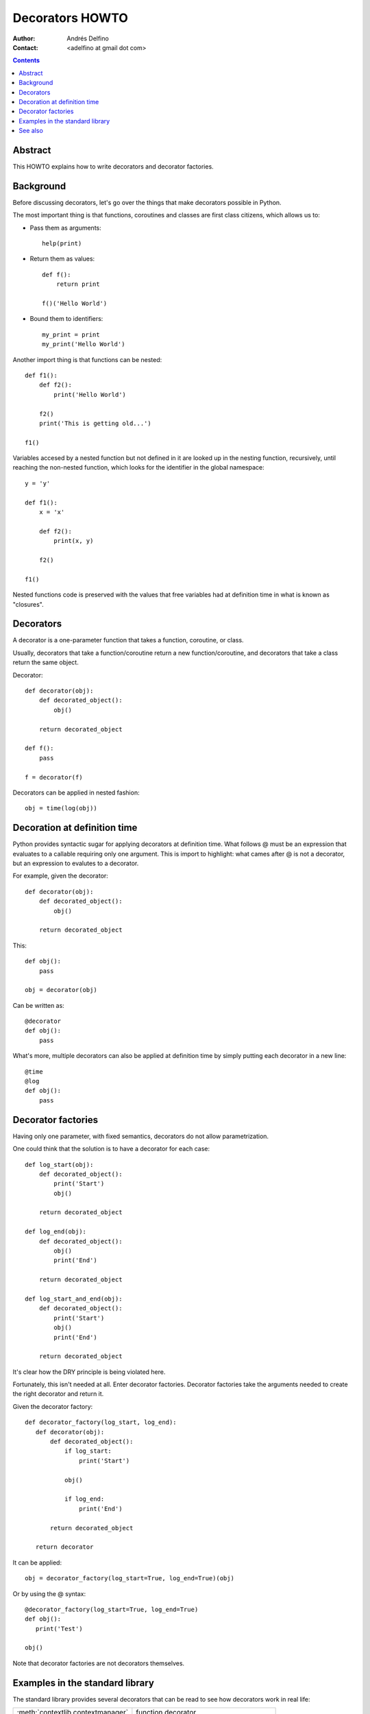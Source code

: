 ================
Decorators HOWTO
================

:Author: Andrés Delfino
:Contact: <adelfino at gmail dot com>

.. Contents::

Abstract
--------

This HOWTO explains how to write decorators and decorator factories.

Background
----------

Before discussing decorators, let's go over the things that make decorators possible in Python.

The most important thing is that functions, coroutines and classes are first class citizens, which allows us to:

* Pass them as arguments::

     help(print)

* Return them as values::

     def f():
         return print

     f()('Hello World')

* Bound them to identifiers::

     my_print = print
     my_print('Hello World')

Another import thing is that functions can be nested::

   def f1():
       def f2():
           print('Hello World')

       f2()
       print('This is getting old...')

   f1()

Variables accesed by a nested function but not defined in it are looked up in the nesting function, recursively, until reaching the non-nested function, which looks for the identifier in the global namespace::

   y = 'y'

   def f1():
       x = 'x'

       def f2():
           print(x, y)

       f2()

   f1()

Nested functions code is preserved with the values that free variables had at definition time in what is known as "closures".

Decorators
----------

A decorator is a one-parameter function that takes a function, coroutine, or class.

Usually, decorators that take a function/coroutine return a new function/coroutine, and decorators that take a class return the same object.

Decorator::

   def decorator(obj):
       def decorated_object():
           obj()

       return decorated_object

   def f():
       pass

   f = decorator(f)

Decorators can be applied in nested fashion::

   obj = time(log(obj))

Decoration at definition time
-----------------------------

Python provides syntactic sugar for applying decorators at definition time.  What follows @ must be an expression that evaluates to a callable requiring only one argument.  This is import to highlight: what cames after @ is not a decorator, but an expression to evalutes to a decorator.

For example, given the decorator::

   def decorator(obj):
       def decorated_object():
           obj()

       return decorated_object

This::

   def obj():
       pass

   obj = decorator(obj)

Can be written as::

   @decorator
   def obj():
       pass

What's more, multiple decorators can also be applied at definition time by simply putting each decorator in a new line::

   @time
   @log
   def obj():
       pass

Decorator factories
-------------------

Having only one parameter, with fixed semantics, decorators do not allow parametrization.

One could think that the solution is to have a decorator for each case::

   def log_start(obj):
       def decorated_object():
           print('Start')
           obj()

       return decorated_object

   def log_end(obj):
       def decorated_object():
           obj()
           print('End')

       return decorated_object

   def log_start_and_end(obj):
       def decorated_object():
           print('Start')
           obj()
           print('End')

       return decorated_object

It's clear how the DRY principle is being violated here.

Fortunately, this isn't needed at all.  Enter decorator factories.  Decorator factories take the arguments needed to create the right decorator and return it.

Given the decorator factory::

   def decorator_factory(log_start, log_end):
      def decorator(obj):
          def decorated_object():
              if log_start:
                  print('Start')

              obj()

              if log_end:
                  print('End')

          return decorated_object

      return decorator

It can be applied::
   
   obj = decorator_factory(log_start=True, log_end=True)(obj)

Or by using the @ syntax::

   @decorator_factory(log_start=True, log_end=True)
   def obj():
      print('Test')
   
   obj()

Note that decorator factories are not decorators themselves.

Examples in the standard library
--------------------------------

The standard library provides several decorators that can be read to see how decorators work in real life:

=================================   ==========================================
:meth:`contextlib.contextmanager`   function decorator
:meth:`functools.total_ordering`    class decorator
:meth:`unittest.skip`               function decorator factory
:meth:`dataclasses.dataclass`       class decorator factory or class decorator
=================================   ==========================================

See also
--------

.. seealso::

   :pep:`318` - Decorators for Functions and Methods
      A

   :pep:`3129` - Class Decorators
      A
